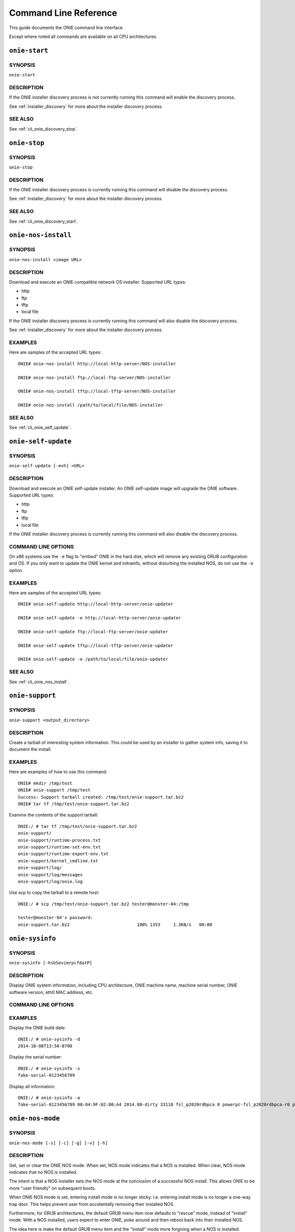 .. Copyright (C) 2014,2018 Curt Brune <curt@cumulusnetworks.com>
   SPDX-License-Identifier:     GPL-2.0

**********************
Command Line Reference
**********************

This guide documents the ONIE command line interface.

Except where noted all commands are available on all CPU
architectures.

.. _cli_onie_discovery_start:

``onie-start``
========================

SYNOPSIS
--------
``onie-start``

DESCRIPTION
-----------

If the ONIE installer discovery process is not currently running this
command will enable the discovery process.

See :ref:`installer_discovery` for more about the installer discovery
process.

SEE ALSO
--------

See :ref:`cli_onie_discovery_stop`.

.. _cli_onie_discovery_stop:

``onie-stop``
========================

SYNOPSIS
--------
``onie-stop``

DESCRIPTION
-----------

If the ONIE installer discovery process is currently running this
command will disable the discovery process.

See :ref:`installer_discovery` for more about the installer discovery
process.

SEE ALSO
--------

See :ref:`cli_onie_discovery_start`.

.. _cli_onie_nos_install:

``onie-nos-install``
========================

SYNOPSIS
--------
``onie-nos-install <image URL>``

DESCRIPTION
-----------

Download and execute an ONIE compatible network OS installer.
Supported URL types:

- http
- ftp
- tftp
- local file

If the ONIE installer discovery process is currently running this
command will also disable the discovery process.

See :ref:`installer_discovery` for more about the installer discovery
process.

EXAMPLES
--------

Here are samples of the accepted URL types::

  ONIE# onie-nos-install http://local-http-server/NOS-installer

  ONIE# onie-nos-install ftp://local-ftp-server/NOS-installer

  ONIE# onie-nos-install tftp://local-tftp-server/NOS-installer

  ONIE# onie-nos-install /path/to/local/file/NOS-installer


SEE ALSO
--------

See :ref:`cli_onie_self_update`.

.. _cli_onie_self_update:

``onie-self-update``
========================

SYNOPSIS
--------
``onie-self-update [-evh] <URL>``

DESCRIPTION
-----------

Download and execute an ONIE self-update installer.  An ONIE
self-update image will upgrade the ONIE software.  Supported URL
types:

- http
- ftp
- tftp
- local file

If the ONIE installer discovery process is currently running this
command will also disable the discovery process.

COMMAND LINE OPTIONS
--------------------

.. csv-table::
  :header: "Option", "Description"
  :widths: 1, 3
  :delim: |

  -h | Help.  Print a help message.
  -v | Be verbose.  Print what is happening.
  -e | x86 CPU architecture only. Embed ONIE in the hard disk. *Warning* -- This operation is destructive to the data on the hard disk.  This operation will reformat the hard disk and install ONIE.

On x86 systems use the ``-e`` flag to "embed" ONIE in the hard disk,
which will remove any existing GRUB configuration and OS.  If you only
want to update the ONIE kernel and initramfs, without disturbing the
installed NOS, do not use the ``-e`` option.

EXAMPLES
--------

Here are samples of the accepted URL types::

  ONIE# onie-self-update http://local-http-server/onie-updater

  ONIE# onie-self-update -e http://local-http-server/onie-updater

  ONIE# onie-self-update ftp://local-ftp-server/onie-updater

  ONIE# onie-self-update tftp://local-tftp-server/onie-updater

  ONIE# onie-self-update -e /path/to/local/file/onie-updater


SEE ALSO
--------

See :ref:`cli_onie_nos_install`.

.. _cli_onie_support:

``onie-support``
================

SYNOPSIS
--------
``onie-support <output_directory>``

DESCRIPTION
-----------

Create a tarball of *interesting* system information.  This could be
used by an installer to gather system info, saving it to document the
install.

EXAMPLES
--------

Here are examples of how to use this command::

  ONIE# mkdir /tmp/test
  ONIE# onie-support /tmp/test
  Success: Support tarball created: /tmp/test/onie-support.tar.bz2
  ONIE# tar tf /tmp/test/onie-support.tar.bz2

Examine the contents of the support tarball::

  ONIE:/ # tar tf /tmp/test/onie-support.tar.bz2 
  onie-support/
  onie-support/runtime-process.txt
  onie-support/runtime-set-env.txt
  onie-support/runtime-export-env.txt
  onie-support/kernel_cmdline.txt
  onie-support/log/
  onie-support/log/messages
  onie-support/log/onie.log

Use scp to copy the tarball to a remote host::

  ONIE:/ # scp /tmp/test/onie-support.tar.bz2 tester@monster-04:/tmp
   
  tester@monster-04's password: 
  onie-support.tar.bz2                          100% 1353     1.3KB/s   00:00    

.. _cli_onie_sysinfo:

``onie-sysinfo``
================

SYNOPSIS
--------
``onie-sysinfo [-hsbSevimrpcfdatP]``

DESCRIPTION
-----------

Display ONIE system information, including CPU architecture, ONIE
machine name, machine serial number, ONIE software version, eth0 MAC
address, etc.

COMMAND LINE OPTIONS
--------------------

.. csv-table::
  :header: "Option", "Description"
  :widths: 1, 3
  :delim: |

  -a | Dump all information
  -h | Help.  Print a help message.
  -s | Serial Number
  -P | Part Number
  -e | Management Ethernet MAC address
  -v | ONIE version string
  -i | ONIE vendor ID.  Print the ONIE vendor's IANA enterprise number.
  -b | ONIE build machine string
  -m | ONIE machine string
  -r | ONIE machine revision string
  -p | ONIE platform string.  This is the default.
  -c | ONIE CPU architecture
  -f | ONIE configuration version
  -d | ONIE build date
  -t | ONIE partition type
  -S | ONIE switch silicon vendor

EXAMPLES
--------

Display the ONIE build date::

  ONIE:/ # onie-sysinfo -d
  2014-10-08T13:50-0700

Display the serial number::

  ONIE:/ # onie-sysinfo -s
  fake-serial-0123456789

Display all information::

  ONIE:/ # onie-sysinfo -a
  fake-serial-0123456789 00:04:9F:02:80:A4 2014.08-dirty 33118 fsl_p2020rdbpca 0 powerpc-fsl_p2020rdbpca-r0 powerpc 0 unknown 2014-10-08T13:50-0700

.. _cli_onie_nos_mode:

``onie-nos-mode``
=================

SYNOPSIS
--------
``onie-nos-mode [-s] [-c] [-g] [-v] [-h]``

DESCRIPTION
-----------

Get, set or clear the ONIE NOS mode.  When set, NOS mode indicates
that a NOS is installed.  When clear, NOS mode indicates that no NOS
is installed.

The intent is that a NOS installer sets the NOS mode at the conclusion
of a successful NOS install.  This allows ONIE to be more "user
friendly" on subsequent boots.

When ONIE NOS mode is set, entering install mode is no longer
sticky. I.e. entering install mode is no longer a one-way trap door.
This helps prevent user from accidentally removing their installed
NOS.

Furthermore, for GRUB architectures, the default GRUB menu item now
defaults to "rescue" mode, instead of "install" mode.  With a NOS
installed, users expect to enter ONIE, poke around and then reboot
back into their installed NOS.

The idea here is make the default GRUB menu item and the "install"
mode more forgiving when a NOS is installed.

COMMAND LINE OPTIONS
--------------------

.. csv-table::
  :header: "Option", "Description"
  :widths: 1, 3
  :delim: |

  -h | Help.  Print a help message.
  -v | Be verbose.  Print what is happening.
  -c | Clear the NOS mode.
  -s | Set the NOS mode.
  -g | Get the current NOS mode.  This is the default.

SEE ALSO
--------

See :ref:`cli_onie_nos_install`.

Deprecated Commands
===================

The command names listed here are deprecated.  They still exist, but
are simply symbolic links to the corresponding command listed above.

.. csv-table:: Deprecated CLI Command Names
  :header: "Old Command Name", "New Command Name"
  :widths: 1, 3
  :delim: |

  install_url | :ref:`cli_onie_nos_install`
  update_url | :ref:`cli_onie_self_update`
  support | :ref:`cli_onie_support`
  onie-discovery-start | :ref:`cli_onie_discovery_start`
  onie-discovery-stop | :ref:`cli_onie_discovery_stop`

x86 Architecture Specific Commands
==================================

The commands listed here only apply to x86 CPU machines.

.. _cli_onie_boot_mode:

``onie-boot-mode``
------------------

SYNOPSIS
````````
``onie-boot-mode [-hvql] [-o install|rescue|uninstall|update|embed|none]``

DESCRIPTION
```````````

Get or set the default GRUB boot entry.  The default is to show the
current default entry.

COMMAND LINE OPTIONS
````````````````````

.. csv-table::
  :header: "Option", "Description"
  :widths: 1, 3
  :delim: |

  -h | Help.  Print a help message.
  -v | Be verbose.  Print what is happening.
  -q | Be quiet.  No printing, except for errors.
  -l | List the current default entry.  This is the default.
  -o | Set the default GRUB boot entry to a particular "ONIE mode".

For the ``-o`` option the available ONIE mode settings are:

- install   -- ONIE OS installer mode
- rescue    -- ONIE rescue mode
- uninstall -- ONIE OS uninstall mode
- update    -- ONIE self update mode
- embed	    -- ONIE self update mode and embed ONIE
- none	    -- Use system default boot mode

.. _cli_onie_fwpkg:

``onie-fwpkg``
--------------

Availability
````````````

This command is available in the 2015.08 release and beyond for x86_64
systems.  This command is not supported on ARM or PowerPC.

SYNOPSIS
````````

  onie-fwpkg [-hvqf] add <package file_name> | remove <package_name> |
                     purge | show-pending [name] | show-results [name] |
                     show [name] | show-log

DESCRIPTION
```````````

Command line tool for managing ONIE firmware update packages.  The
default is to show any currently pending firmware update packages.

COMMAND LINE OPTIONS
````````````````````

.. csv-table::
  :header: "Option", "Description"
  :widths: 1, 3
  :delim: |

  -h | Help. Print a help message.
  -v | Be verbose. Print what is happening.
  -q | Be quiet. No printing, except for errors.
  -f | Force the operation.  Automatically answer 'yes' to any confirmation questions.

Tool Commands
`````````````

This tool accepts one of the following commands. If no command is
specified the default command is ``show-pending``.

``add <file name>``
^^^^^^^^^^^^^^^^^^^

The ``add`` command takes a required file name argument.  The file
name must specify a valid ONIE firmware update package.

The command stages the firmware update package for processing during
the next ONIE-update sequence.

It is an error to attempt to add an already existing firmware update
package.

``remove <package name>``
^^^^^^^^^^^^^^^^^^^^^^^^^

The ``remove`` command takes a required ONIE firmware update package
name argument.  The package name refers to a previously staged
firmware update package.

The command unstages the firmware update package and any associated
state files.  This includes any previous install failure attempts and
results.

For a list of pending firmware updates use the 'show-pending' command
described below.

``purge``
^^^^^^^^^

The ``purge`` command removes *all* pending firmware update packages and
associated state.  Think of this as ``rm *`` for all firmware update
packages and associated state.

``show-pending [name]``
^^^^^^^^^^^^^^^^^^^^^^^

The ``show-pending`` command takes an optional firmware update
``[name]``.

If the name is not specified the command lists all pending firmware
update packages and any associated install attempt state.

Install attempt state includes any previous install failure attempts.

If ``[name]`` is specified the ``show-pending`` command dumps all
available information about the firmware update package.

``show-results [name]``
^^^^^^^^^^^^^^^^^^^^^^^

The ``show-results`` command takes an optional firmware update
``[name]``.

If firmware update ``[name]`` is not specified the command lists all
available result files.

If firmware update ``[name]`` is specified the command output all
available result information for the firmware update.

``show [name]``
^^^^^^^^^^^^^^^

.. note:: This is the default command.

The ``show`` command takes an optional firmware update ``[name]``.

This command combines the output of the ``show-pending`` and
``show-results`` command.

``show-log``
^^^^^^^^^^^^

The ``show-log`` command dumps the entire contents of the ONIE firmware
update log to stdout.
